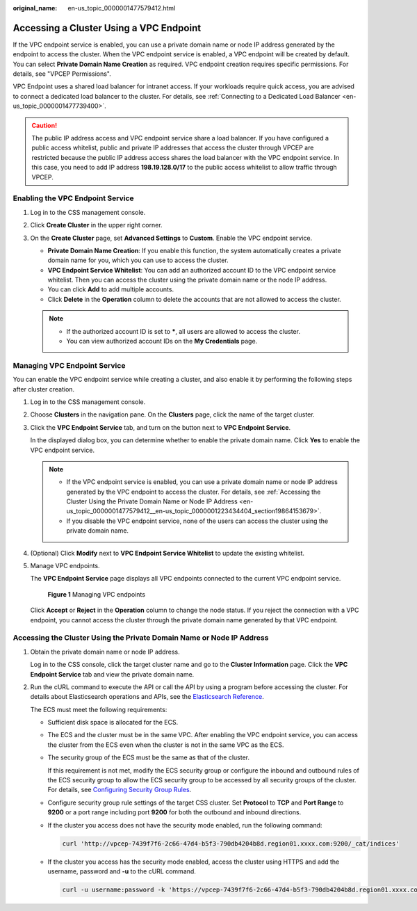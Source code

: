 :original_name: en-us_topic_0000001477579412.html

.. _en-us_topic_0000001477579412:

Accessing a Cluster Using a VPC Endpoint
========================================

If the VPC endpoint service is enabled, you can use a private domain name or node IP address generated by the endpoint to access the cluster. When the VPC endpoint service is enabled, a VPC endpoint will be created by default. You can select **Private Domain Name Creation** as required. VPC endpoint creation requires specific permissions. For details, see "VPCEP Permissions".

VPC Endpoint uses a shared load balancer for intranet access. If your workloads require quick access, you are advised to connect a dedicated load balancer to the cluster. For details, see :ref:`Connecting to a Dedicated Load Balancer <en-us_topic_0000001477739400>`.

.. caution::

   The public IP address access and VPC endpoint service share a load balancer. If you have configured a public access whitelist, public and private IP addresses that access the cluster through VPCEP are restricted because the public IP address access shares the load balancer with the VPC endpoint service. In this case, you need to add IP address **198.19.128.0/17** to the public access whitelist to allow traffic through VPCEP.

Enabling the VPC Endpoint Service
---------------------------------

#. Log in to the CSS management console.
#. Click **Create Cluster** in the upper right corner.
#. On the **Create Cluster** page, set **Advanced Settings** to **Custom**. Enable the VPC endpoint service.

   -  **Private Domain Name Creation**: If you enable this function, the system automatically creates a private domain name for you, which you can use to access the cluster.
   -  **VPC Endpoint Service Whitelist**: You can add an authorized account ID to the VPC endpoint service whitelist. Then you can access the cluster using the private domain name or the node IP address.
   -  You can click **Add** to add multiple accounts.
   -  Click **Delete** in the **Operation** column to delete the accounts that are not allowed to access the cluster.

   .. note::

      -  If the authorized account ID is set to **\***, all users are allowed to access the cluster.
      -  You can view authorized account IDs on the **My Credentials** page.

Managing VPC Endpoint Service
-----------------------------

You can enable the VPC endpoint service while creating a cluster, and also enable it by performing the following steps after cluster creation.

#. Log in to the CSS management console.

#. Choose **Clusters** in the navigation pane. On the **Clusters** page, click the name of the target cluster.

#. Click the **VPC Endpoint Service** tab, and turn on the button next to **VPC Endpoint Service**.

   In the displayed dialog box, you can determine whether to enable the private domain name. Click **Yes** to enable the VPC endpoint service.

   .. note::

      -  If the VPC endpoint service is enabled, you can use a private domain name or node IP address generated by the VPC endpoint to access the cluster. For details, see :ref:`Accessing the Cluster Using the Private Domain Name or Node IP Address <en-us_topic_0000001477579412__en-us_topic_0000001223434404_section19864153679>`.
      -  If you disable the VPC endpoint service, none of the users can access the cluster using the private domain name.

#. (Optional) Click **Modify** next to **VPC Endpoint Service Whitelist** to update the existing whitelist.

#. Manage VPC endpoints.

   The **VPC Endpoint Service** page displays all VPC endpoints connected to the current VPC endpoint service.


   .. figure:: /_static/images/en-us_image_0000001870333105.png
      :alt: **Figure 1** Managing VPC endpoints

      **Figure 1** Managing VPC endpoints

   Click **Accept** or **Reject** in the **Operation** column to change the node status. If you reject the connection with a VPC endpoint, you cannot access the cluster through the private domain name generated by that VPC endpoint.

.. _en-us_topic_0000001477579412__en-us_topic_0000001223434404_section19864153679:

Accessing the Cluster Using the Private Domain Name or Node IP Address
----------------------------------------------------------------------

#. Obtain the private domain name or node IP address.

   Log in to the CSS console, click the target cluster name and go to the **Cluster Information** page. Click the **VPC Endpoint Service** tab and view the private domain name.

#. Run the cURL command to execute the API or call the API by using a program before accessing the cluster. For details about Elasticsearch operations and APIs, see the `Elasticsearch Reference <https://www.elastic.co/guide/en/elasticsearch/guide/current/index.html>`__.

   The ECS must meet the following requirements:

   -  Sufficient disk space is allocated for the ECS.

   -  The ECS and the cluster must be in the same VPC. After enabling the VPC endpoint service, you can access the cluster from the ECS even when the cluster is not in the same VPC as the ECS.

   -  The security group of the ECS must be the same as that of the cluster.

      If this requirement is not met, modify the ECS security group or configure the inbound and outbound rules of the ECS security group to allow the ECS security group to be accessed by all security groups of the cluster. For details, see `Configuring Security Group Rules <https://docs.otc.t-systems.com/en-us/usermanual/ecs/en-us_topic_0030878383.html>`__.

   -  Configure security group rule settings of the target CSS cluster. Set **Protocol** to **TCP** and **Port Range** to **9200** or a port range including port **9200** for both the outbound and inbound directions.

   -  If the cluster you access does not have the security mode enabled, run the following command:

      .. code-block::

         curl 'http://vpcep-7439f7f6-2c66-47d4-b5f3-790db4204b8d.region01.xxxx.com:9200/_cat/indices'

   -  If the cluster you access has the security mode enabled, access the cluster using HTTPS and add the username, password and **-u** to the cURL command.

      .. code-block::

         curl -u username:password -k 'https://vpcep-7439f7f6-2c66-47d4-b5f3-790db4204b8d.region01.xxxx.com:9200/_cat/indices'
